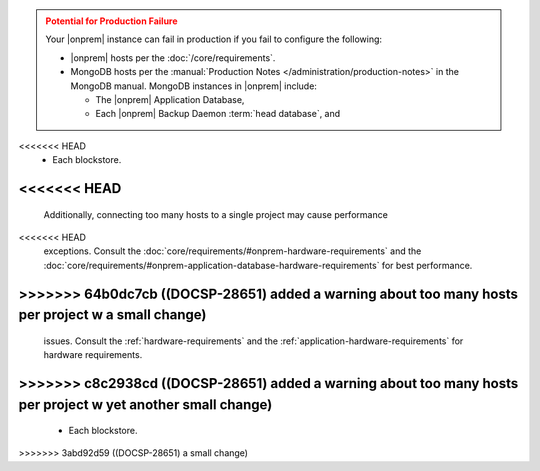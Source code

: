 .. admonition:: Potential for Production Failure
   :class: warning

   Your |onprem| instance can fail in production if you fail to configure the following:

   - |onprem| hosts per the :doc:`/core/requirements`.

   - MongoDB hosts per the
     :manual:`Production Notes </administration/production-notes>` in
     the MongoDB manual. MongoDB instances in |onprem| include:

     - The |onprem| Application Database,
     - Each |onprem| Backup Daemon :term:`head database`, and
<<<<<<< HEAD
     - Each blockstore.
<<<<<<< HEAD
=======
  
   Additionally, connecting too many hosts to a single project may cause performance 
<<<<<<< HEAD
   exceptions. Consult the :doc:`core/requirements/#onprem-hardware-requirements` and 
   the :doc:`core/requirements/#onprem-application-database-hardware-requirements` for best performance. 
>>>>>>> 64b0dc7cb ((DOCSP-28651) added a warning about too many hosts per project w a small change)
=======
   issues. Consult the :ref:`hardware-requirements` and 
   the :ref:`application-hardware-requirements` for hardware requirements. 
>>>>>>> c8c2938cd ((DOCSP-28651) added a warning about too many hosts per project w yet another small change)
=======
     - Each blockstore.
>>>>>>> 3abd92d59 ((DOCSP-28651) a small change)
